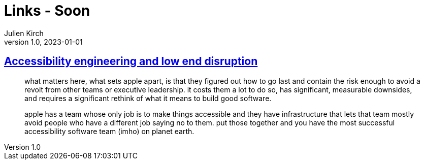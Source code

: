 = Links - Soon
Julien Kirch
v1.0, 2023-01-01
:article_lang: en
:figure-caption!:
:article_description: 

== link:http://www.takingnotes.co/blog/2020/07/01/accessibility-engineering/[Accessibility engineering and low end disruption]

[quote]
____
what matters here, what sets apple apart, is that they figured out how to go last and contain the risk enough to avoid a revolt from other teams or executive leadership. it costs them a lot to do so, has significant, measurable downsides, and requires a significant rethink of what it means to build good software.
____

[quote]
____
apple has a team whose only job is to make things accessible and they have infrastructure that lets that team mostly avoid people who have a different job saying no to them. put those together and you have the most successful accessibility software team (imho) on planet earth.
____
